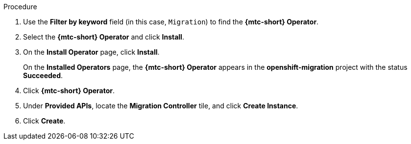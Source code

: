 // Module included in the following assemblies:
//
// * migration/migrating_3_4/deploying-cam-3-4.adoc
// * migration/migrating_4_1_4/deploying-cam-4-1-4.adoc
// * migration/migrating_4_2_4/deploying-cam-4-2-4.adoc
[id="migration-installing-cam-operator-ocp-4_{context}"]
ifdef::source-4-1-4[]
= Installing the {mtc-short} Operator on an {product-title} 4.1 source cluster
endif::[]
ifdef::source-4-2-4[]
= Installing the {mtc-short} Operator on an {product-title} 4.2 source cluster
endif::[]
ifdef::disconnected-source-4-1-4[]
= Installing the {mtc-short} Operator on an {product-title} 4.1 source cluster in a restricted environment
endif::[]
ifdef::disconnected-source-4-2-4[]
= Installing the {mtc-short} Operator on an {product-title} 4.2 source cluster in a restricted environment
endif::[]
ifdef::migrating-3-4,target-4-1-4,target-4-2-4[]
= Installing the {mtc-short} Operator on an {product-title} {product-version} target cluster
endif::[]
ifdef::disconnected-3-4,disconnected-target-4-1-4,disconnected-target-4-2-4[]
= Installing the {mtc-short} Operator on an {product-title} {product-version} target cluster in a restricted environment
endif::[]

ifdef::source-4-1-4,source-4-2-4,disconnected-source-4-1-4,disconnected-source-4-2-4[]
You can install the {mtc-short} Operator on an {product-title} 4 source cluster with the Operator Lifecycle Manager (OLM).
endif::[]

ifdef::migrating-3-4,target-4-1-4,target-4-2-4,disconnected-3-4,disconnected-target-4-1-4,disconnected-target-4-2-4[]
You can install the {mtc-short} Operator on an {product-title} {product-version} target cluster with the Operator Lifecycle Manager (OLM).

The {mtc-short} Operator installs the {mtc-full}  on the target cluster by default.
endif::[]

ifdef::disconnected-3-4,disconnected-target-4-1-4,disconnected-target-4-2-4,disconnected-source-4-1-4,disconnected-source-4-2-4[]
.Prerequisites

* You have created a custom Operator catalog and pushed it to a mirror registry.
* You have configured OLM to install the {mtc-short} Operator from the mirror registry.
endif::[]

.Procedure

ifdef::disconnected-3-4,disconnected-target-4-1-4,disconnected-source-4-2-4,disconnected-target-4-2-4,migrating-3-4,target-4-2-4,source-4-2-4,target-4-1-4[]
. In the {product-title} web console, click *Operators* -> *OperatorHub*.
endif::[]
ifdef::source-4-1-4[]
. In the {product-title} web console, click *Catalog* -> *OperatorHub*.
endif::[]

. Use the *Filter by keyword* field (in this case, `Migration`) to find the *{mtc-short} Operator*.
. Select the *{mtc-short} Operator* and click *Install*.
. On the *Install Operator* page, click *Install*.
+
On the *Installed Operators* page, the *{mtc-short} Operator* appears in the *openshift-migration* project with the status *Succeeded*.

. Click *{mtc-short} Operator*.
. Under *Provided APIs*, locate the *Migration Controller* tile, and click *Create Instance*.

ifdef::source-4-1-4[]
. Set the `migration_controller` and `migration_ui` parameters to `false` and add the `deprecated_cors_configuration: true` parameter to the `spec` stanza:
+
[source,yaml]
----
spec:
  ...
  migration_controller: false
  migration_ui: false
  ...
  deprecated_cors_configuration: true
----
endif::[]
ifdef::source-4-2-4[]
. Set the `migration_controller` and `migration_ui` parameters to `false` in the `spec` stanza:
+
[source,yaml]
----
spec:
  ...
  migration_controller: false
  migration_ui: false
  ...
----
endif::[]

. Click *Create*.

ifdef::source-4-1-4,source-4-2-4[]
. Click *Workloads* -> *Pods* to verify that the Restic and Velero pods are running.
endif::[]
ifdef::disconnected-3-4,disconnected-target-4-1-4,disconnected-target-4-2-4,migrating-3-4,target-4-2-4,target-4-1-4[]
. Click *Workloads* -> *Pods* to verify that the Controller Manager, Migration UI, Restic, and Velero pods are running.
endif::[]

